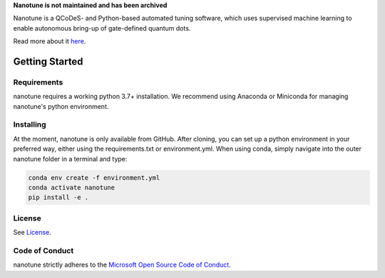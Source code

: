 **Nanotune is not maintained and has been archived**


Nanotune is a QCoDeS- and Python-based automated tuning software, which uses
supervised machine learning to enable autonomous bring-up of gate-defined
quantum dots.

Read more about it `here <https://microsoft.github.io/nanotune/overview/index.html>`_.

Getting Started
===============

Requirements
------------
nanotune requires a working python 3.7+ installation. We recommend using Anaconda or Miniconda for managing nanotune's python environment.

Installing
----------

At the moment, nanotune is only available from GitHub. After cloning, you can set up a python environment in your preferred way, either using the requirements.txt or environment.yml. When using conda, simply navigate into the outer nanotune folder in a terminal and type:

.. code::

    conda env create -f environment.yml
    conda activate nanotune
    pip install -e .


License
-------

See `License <https://github.com/microsoft/nanotune/blob/main/LICENSE>`__.

Code of Conduct
---------------

nanotune strictly adheres to the `Microsoft Open Source Code of Conduct <https://opensource.microsoft.com/codeofconduct/>`__.
